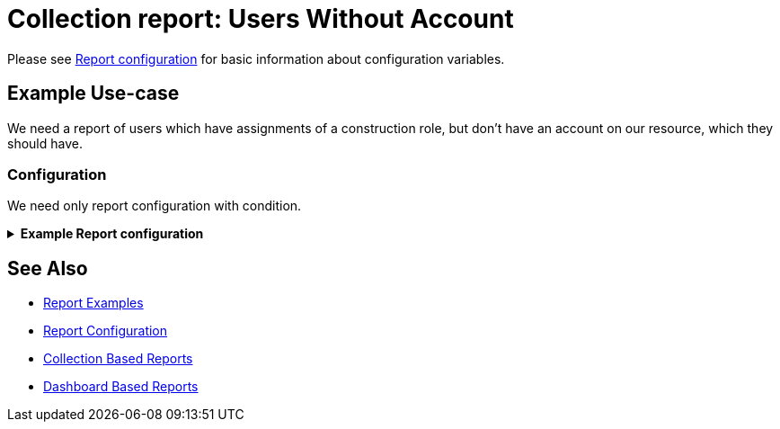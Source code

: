 = Collection report: Users Without Account
:page-nav-title: Users Without Account
:page-wiki-name: Example of new report: Users Without Account
:page-wiki-id: 52003073
:page-wiki-metadata-create-user: lskublik
:page-wiki-metadata-create-date: 2020-08-18T13:56:23.128+02:00
:page-wiki-metadata-modify-user: lskublik
:page-wiki-metadata-modify-date: 2020-08-20T08:16:17.750+02:00
:page-upkeep-status: green

Please see xref:/midpoint/reference/misc/reports/configuration/#new-report[Report configuration] for basic information about configuration variables.

== Example Use-case

We need a report of users which have assignments of a construction role, but don’t have an account on our resource, which they should have.


=== Configuration

We need only report configuration with condition.

//TODO check after sampleRef is fully in prod
.*Example Report configuration*
[%collapsible]
====
link:https://github.com/Evolveum/midpoint-samples/blob/master/samples/reports/users-without-account.xml[Git]

sampleRef::samples/reports/users-without-account.xml[]
====

== See Also

- xref:/midpoint/reference/misc/reports/examples/[Report Examples]
- xref:/midpoint/reference/misc/reports/configuration/[Report Configuration]
- xref:/midpoint/reference/misc/reports/configuration/collection-report.adoc[Collection Based Reports]
- xref:/midpoint/reference/misc/reports/configuration/dashboard-report.adoc[Dashboard Based Reports]
